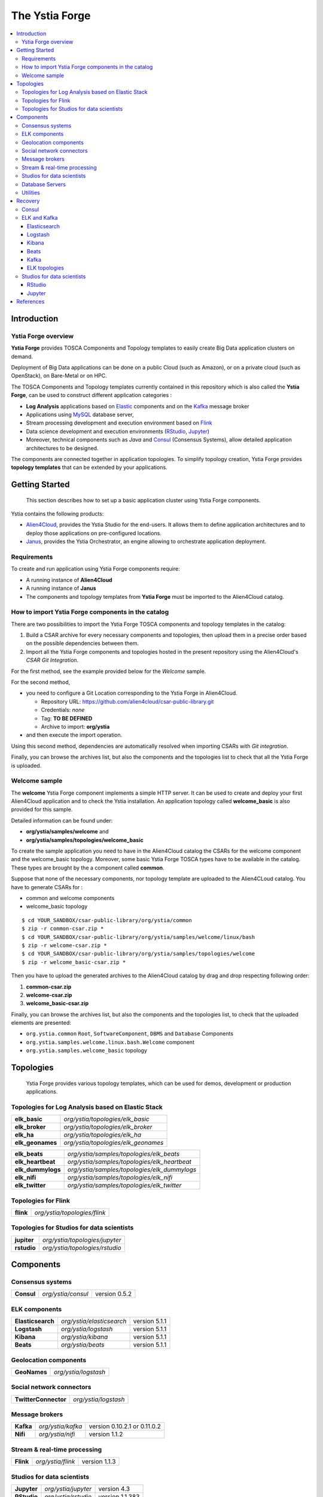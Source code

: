 ###############
The Ystia Forge
###############

.. contents::
	:local:
	:depth: 4


.. *********************************************************************************************************************

.. _introduction_section:

************
Introduction
************

Ystia Forge overview
====================

**Ystia Forge** provides TOSCA Components and Topology templates to easily create Big Data application clusters on demand.

Deployment of Big Data applications can be done on a public Cloud (such as Amazon), or on a private cloud (such as OpenStack), on Bare-Metal or on HPC.

The TOSCA Components and Topology templates currently contained in this repository which is also called the **Ystia Forge**, can be used to construct different application categories :

- **Log Analysis** applications based on Elastic_ components and on the Kafka_ message broker

- Applications using MySQL_ database server,

- Stream processing development and execution environment based on Flink_

- Data science development and execution environments (RStudio_, Jupyter_)

- Moreover, technical components such as *Java* and Consul_ (Consensus Systems), allow detailed application architectures to be designed.

The components are connected together in application topologies.
To simplify topology creation, Ystia Forge provides **topology templates** that can be extended by your applications.


.. _Cloudera: https://www.cloudera.com/
.. _Consul: https://www.consul.io/
.. _Elastic: https://www.elastic.co/products
.. _Flink: https://flink.apache.org/
.. _Hortonworks: https://hortonworks.com/
.. _Jupyter: http://jupyter.org/
.. _Kafka: https://kafka.apache.org/
.. _MapR: https://mapr.com/
.. _MongoDB: https://www.mongodb.com/
.. _MySQL: http://www.mysql.com/
.. _Nifi: https://nifi.apache.org/
.. _PostgreSQL: https://www.postgresql.org/
.. _RStudio: https://www.rstudio.com/


.. *********************************************************************************************************************
.. _getting_started_section:

***************
Getting Started
***************

    This section describes how to set up a basic application cluster using Ystia Forge components.

Ystia contains the following products:

- Alien4Cloud_, provides the Ystia Studio for the end-users. It allows them to define application architectures and to deploy those applications on pre-configured locations.
- Janus_, provides the Ystia Orchestrator, an engine allowing to orchestrate application deployment.


.. _Janus: http://TO_BE_COMPLETED/
.. _Alien4Cloud: http://alien4cloud.github.io/


.. _getting_started_requirements_section:

Requirements
============

To create and run application using Ystia Forge components require:

- A running instance of **Alien4Cloud**
- A running instance of **Janus**
- The components and topology templates from **Ystia Forge** must be imported to the Alien4Cloud catalog.

.. _getting_started_build_section:

How to import Ystia Forge components in the catalog
===================================================

There are two possibilities to import the Ystia Forge TOSCA components and topology templates in the catalog:

#. Build a CSAR archive for every necessary components and topologies, then upload them in a precise order based on the possible dependencies between them.
#. Import all the Ystia Forge components and topologies hosted in the present repository using the Alien4Cloud's *CSAR Git Integration*.

For the first method, see the example provided below for the *Welcome* sample.

For the second method,

- you need to configure a Git Location corresponding to the Ystia Forge in Alien4Cloud.

  - Repository URL: https://github.com/alien4cloud/csar-public-library.git
  - Credentials: *none*
  - Tag: **TO BE DEFINED**
  - Archive to import: **org/ystia**

- and then execute the import operation.

.. image:: docs/images/ystia_import_via_git.png
    :scale: 100
    :align: center

Using this second method, dependencies are automatically resolved when importing CSARs with *Git integration*.

Finally, you can browse the archives list, but also the components and the topologies list to check that all the Ystia Forge is uploaded.

.. _getting_started_samples_section:

Welcome sample
==============

The **welcome** Ystia Forge component implements a simple HTTP server.
It can be used to create and deploy your first Alien4Cloud application and to check the Ystia installation.
An application topology called **welcome_basic** is also provided for this sample.

Detailed information can be found under:

- **org/ystia/samples/welcome** and
- **org/ystia/samples/topologies/welcome_basic**

To create the sample application you need to have in the Alien4Cloud catalog the CSARs for the welcome component and the welcome_basic topology.
Moreover, some basic Ystia Forge TOSCA types have to be available in the catalog. These types are brought by the a component called **common**.

Suppose that none of the necessary components, nor topology template are uploaded to the Alien4CLoud catalog.
You have to generate CSARs for :

- common and welcome components
- welcome_basic topology


::

  $ cd YOUR_SANDBOX/csar-public-library/org/ystia/common
  $ zip -r common-csar.zip *
  $ cd YOUR_SANDBOX/csar-public-library/org/ystia/samples/welcome/linux/bash
  $ zip -r welcome-csar.zip *
  $ cd YOUR_SANDBOX/csar-public-library/org/ystia/samples/topologies/welcome
  $ zip -r welcome_basic-csar.zip *


Then you have to upload the generated archives to the Alien4Cloud catalog by drag and drop respecting following order:

#. **common-csar.zip**
#. **welcome-csar.zip**
#. **welcome_basic-csar.zip**


Finally, you can browse the archives list, but also the components and the topologies list, to check that the uploaded elements are presented:

- ``org.ystia.common`` ``Root``, ``SoftwareComponent``, ``DBMS`` and ``Database`` Components
- ``org.ystia.samples.welcome.linux.bash.Welcome`` component
- ``org.ystia.samples.welcome_basic`` topology

.. *********************************************************************************************************************

.. _topologies_section:

**********
Topologies
**********

    Ystia Forge provides various topology templates, which can be used for demos, development or production applications.


.. _topologies_elk_section:

Topologies for Log Analysis based on Elastic Stack
==================================================

+-------------------+----------------------------------------------+
| **elk_basic**     | *org/ystia/topologies/elk_basic*             |
+-------------------+----------------------------------------------+
| **elk_broker**    | *org/ystia/topologies/elk_broker*            |
+-------------------+----------------------------------------------+
| **elk_ha**        | *org/ystia/topologies/elk_ha*                |
+-------------------+----------------------------------------------+
| **elk_geonames**  | *org/ystia/topologies/elk_geonames*          |
+-------------------+----------------------------------------------+

+-------------------+----------------------------------------------+
| **elk_beats**     | *org/ystia/samples/topologies/elk_beats*     |
+-------------------+----------------------------------------------+
| **elk_heartbeat** | *org/ystia/samples/topologies/elk_heartbeat* |
+-------------------+----------------------------------------------+
| **elk_dummylogs** | *org/ystia/samples/topologies/elk_dummylogs* |
+-------------------+----------------------------------------------+
| **elk_nifi**      | *org/ystia/samples/topologies/elk_nifi*      |
+-------------------+----------------------------------------------+
| **elk_twitter**   | *org/ystia/samples/topologies/elk_twitter*   |
+-------------------+----------------------------------------------+

Topologies for Flink
====================

+-----------+------------------------------+
| **flink** | *org/ystia/topologies/flink* |
+-----------+------------------------------+

Topologies for Studios for data scientists
==========================================

+-------------+--------------------------------+
| **jupiter** | *org/ystia/topologies/jupyter* |
+-------------+--------------------------------+
| **rstudio** | *org/ystia/topologies/rstudio* |
+-------------+--------------------------------+


.. *********************************************************************************************************************

.. _components_section:

**********
Components
**********


Consensus systems
=================

+------------+--------------------+---------------+
| **Consul** | *org/ystia/consul* | version 0.5.2 |
+------------+--------------------+---------------+

ELK components
==============

+-------------------+---------------------------+---------------+
| **Elasticsearch** | *org/ystia/elasticsearch* | version 5.1.1 |
+-------------------+---------------------------+---------------+
| **Logstash**      | *org/ystia/logstash*      | version 5.1.1 |
+-------------------+---------------------------+---------------+
| **Kibana**        | *org/ystia/kibana*        | version 5.1.1 |
+-------------------+---------------------------+---------------+
| **Beats**         | *org/ystia/beats*         | version 5.1.1 |
+-------------------+---------------------------+---------------+


Geolocation components
======================

+--------------+----------------------+
| **GeoNames** | *org/ystia/logstash* |
+--------------+----------------------+


Social network connectors
=========================

+----------------------+----------------------+
| **TwitterConnector** | *org/ystia/logstash* |
+----------------------+----------------------+


Message brokers
===============

+-----------+-------------------+------------------------------+
| **Kafka** | *org/ystia/kafka* | version 0.10.2.1 or 0.11.0.2 |
+-----------+-------------------+------------------------------+
| **Nifi**  | *org/ystia/nifi*  | version 1.1.2                |
+-----------+-------------------+------------------------------+


Stream & real-time processing
=============================

+-----------+-------------------+---------------+
| **Flink** | *org/ystia/flink* | version 1.1.3 |
+-----------+-------------------+---------------+


Studios for data scientists
===========================

+-------------+---------------------+-----------------+
| **Jupyter** | *org/ystia/jupyter* | version 4.3     |
+-------------+---------------------+-----------------+
| **RStudio** | *org/ystia/rstudio* | version 1.1.383 |
+-------------+---------------------+-----------------+


Database Servers
================

+-----------+-------------------+-------------+
| **MySQL** | *org/ystia/mysql* | version 5.6 |
+-----------+-------------------+-------------+


Utilities
=========

+-------------+---------------------+----------------------------------+
| **HAProxy** | *org/ystia/haproxy* |                                  |
+-------------+---------------------+----------------------------------+
| **Java**    | *org/ystia/java*    |                                  |
+-------------+---------------------+----------------------------------+
| **Python**  | *org/ystia/python*  | version 2.7.14 (Anaconda 2.5.01) |
+-------------+---------------------+----------------------------------+
| **XFS**     | *org/ystia/xfs*     |                                  |
+-------------+---------------------+----------------------------------+



.. *********************************************************************************************************************

.. _recovery_section:

********
Recovery
********

    This section describes how to recover manually Ystia components.
    This will be useful, for example, after a reboot of VMs that host Ystia components.

    The start/stop scripts of Ystia components are integrated as **services** into the Linux init system **systemd**.

Some Ystia components/services are automatically started at boot, while others are not.

Useful **systemd** basic commands:

- To start a service::

    $ sudo systemctl start <service-name>

- To stop a service::

    $ sudo systemctl stop <service-name>

- To get the status of a service, followed by most recent log data from the journal::

    $ sudo systemctl status <service-name>

- To show the messages for the service::

    $ journalctl -u <service-name>

  or::

    $ journalctl -u <service-name> --no-pager

Consul
======

The Consul component (agent and server) matches the **consul** systemd service.

The **consul** service is not started at boot.

The **consul** service corresponding to the server must be started first, then the **consul** services corresponding
to the agents can be started.

ELK and Kafka
=============

Elasticsearch
-------------

The Elasticsearch component matches the **elasticsearch** systemd service.

The **elasticsearch** service is not started at boot.

If the Elasticsearch component depends on a Consul agent, the associated **consul** service must be started first.

Logstash
--------

The Logstash component matches the **logstash** systemd service.

The **logstash** service is not started at boot.

If the Logstash component depends on a Consul agent, the associated **consul** service must be started first.

Kibana
------

The Kibana component matches two systemd services:

- **kibana** service
- **elasticsearch** service corresponding to the Elasticsearch client associated to Kibana.

When the **kibana** service is started, the **elasticsearch** service is automatically started.

When the **kibana** service is stopped, the **elasticsearch** service is not automatically stopped.

So, to start Kibana component, just start the **kibana** service. To stop Kibana component,
stop the **elasticsearch** service, then the **kibana** service .

The **kibana** service is not started at boot.

If the Kibana component depends on a Consul agent, the associated **consul** service must be started first.

Beats
-----

Each Beats component matches one systemd service :

- FileBeat: **filebeat** service
- PacketBeat: **packetbeat** service
- TopBeat: **topbeat** service

The beat services are not started at boot.

Kafka
-----

The Kafka component matches two systemd services:

- **zookeeper** service
- **kafka** service

To start Kafka component, start first the **zookeeper** service, then the **kafka** service.

To stop Kafka component, stop first the **kafka** service, then the **zookeeper** service.

The **zookeeper** and **kafka** services are not started at boot.

If the Kafka component depends on a Consul agent, the associated **consul** service must be started first.

For a Kafka cluster, **zookeeper** services must be started first on all the nodes of the cluster,
then **kafka** services can be started.

ELK topologies
--------------

For **elk-basic** topology, the start order of the services is the following:

- Start consul server on Compute_CS
- Start consul agents on Compute_ES, Compute_KBN, and Compute_LS
- Start elasticsearch service on Compute_ES
- Start kibana service on Compute_KBN (elasticsearch client service is automatically started)
- Sart logstash service on Compute_LS.

For **elk-broker** topology, the start order of the services is the following:

- Start consul server on Compute_CS
- Start consul agents on Compute_ES, Compute_KBN, Compute_KFK, Compute_LI and Compute_LS
- Start elasticsearch service on Compute_ES
- Start kibana service on Compute_KBN (elasticsearch client service is automatically started)
- Start zookeeper service, then kafka service on Compute_KFK
- Start logstash service on Compute_LI
- Start logstash service on Compute_LS.

For **elk-ha** topology:

- Mount the **LinuxFileSystem** on the nodes of Elasticsearch cluster and Kafka cluster. For example::

      $ sudo mount /dev/vdb1 /mountedStorageES
      $ sudo mount /dev/vdb1 /mountedStorageKFK

- Start services in the same order as for **elk-broker** topology except for Kafka cluster.
  Indeed, **zookeeper** services must be started first on all the nodes of the cluster,
  then **kafka** services can be started.

Studios for data scientists
===========================

RStudio
-------

The RStudio component matches the **rstudio-server** systemd service.

The **rstudio-server** service is automatically started at boot.

Jupyter
-------

The Jupyter component matches the **jupyter** systemd service.

The **jupyter** service is not started at boot.



.. *********************************************************************************************************************

.. _references_section:

**********
References
**********

Alien4Cloud documentation
  https://alien4cloud.github.io/#/documentation/1.4.0/index.html

Janus documentation
  https://TO_BE_COMPLETED



